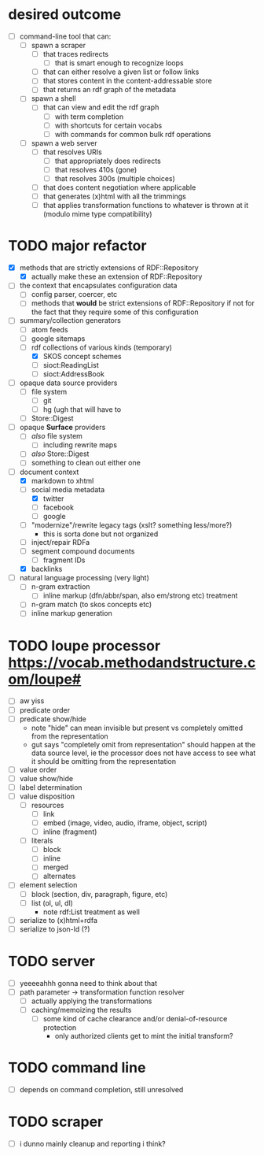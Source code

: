#+STARTUP: showall hidestars
* desired outcome
  - [ ] command-line tool that can:
    - [ ] spawn a scraper
      - [ ] that traces redirects
        - [ ] that is smart enough to recognize loops
      - [ ] that can either resolve a given list or follow links
      - [ ] that stores content in the content-addressable store
      - [ ] that returns an rdf graph of the metadata
    - [ ] spawn a shell
      - [ ] that can view and edit the rdf graph
        - [ ] with term completion
        - [ ] with shortcuts for certain vocabs
        - [ ] with commands for common bulk rdf operations
    - [ ] spawn a web server
      - [ ] that resolves URIs
        - [ ] that appropriately does redirects
        - [ ] that resolves 410s (gone)
        - [ ] that resolves 300s (multiple choices)
      - [ ] that does content negotiation where applicable
      - [ ] that generates (x)html with all the trimmings
      - [ ] that applies transformation functions to whatever is
        thrown at it (modulo mime type compatibility)
* TODO major refactor
  - [X] methods that are strictly extensions of RDF::Repository
    - [X] actually make these an extension of RDF::Repository
  - [ ] the context that encapsulates configuration data
    - [ ] config parser, coercer, etc
    - [ ] methods that *would* be strict extensions of RDF::Repository
      if not for the fact that they require some of this configuration
  - [-] summary/collection generators
    - [ ] atom feeds
    - [ ] google sitemaps
    - [-] rdf collections of various kinds (temporary)
      - [X] SKOS concept schemes
      - [ ] sioct:ReadingList
      - [ ] sioct:AddressBook
  - [ ] opaque data source providers
    - [ ] file system
      - [ ] git
      - [ ] hg (ugh that will have to
    - [ ] Store::Digest
  - [ ] opaque *Surface* providers
    - [ ] /also/ file system
      - [ ] including rewrite maps
    - [ ] /also/ Store::Digest
    - [ ] something to clean out either one
  - [-] document context
    - [X] markdown to xhtml
    - [-] social media metadata
      - [X] twitter
      - [ ] facebook
      - [ ] google
    - [ ] "modernize"/rewrite legacy tags (xslt? something less/more?)
      - this is sorta done but not organized
    - [ ] inject/repair RDFa
    - [ ] segment compound documents
      - [ ] fragment IDs
    - [X] backlinks
  - [ ] natural language processing (very light)
    - [ ] n-gram extraction
      - [ ] inline markup (dfn/abbr/span, also em/strong etc) treatment
    - [ ] n-gram match (to skos concepts etc)
    - [ ] inline markup generation
* TODO loupe processor <https://vocab.methodandstructure.com/loupe#>
  - [ ] aw yiss
  - [ ] predicate order
  - [ ] predicate show/hide
    - note "hide" can mean invisible but present vs completely omitted
      from the representation
    - gut says "completely omit from representation" should happen at
      the data source level, ie the processor does not have access to
      see what it should be omitting from the representation
  - [ ] value order
  - [ ] value show/hide
  - [ ] label determination
  - [ ] value disposition
    - [ ] resources
      - [ ] link
      - [ ] embed (image, video, audio, iframe, object, script)
      - [ ] inline (fragment)
    - [ ] literals
      - [ ] block
      - [ ] inline
      - [ ] merged
      - [ ] alternates
  - [ ] element selection
    - [ ] block (section, div, paragraph, figure, etc)
    - [ ] list (ol, ul, dl)
      - note rdf:List treatment as well
  - [ ] serialize to (x)html+rdfa
  - [ ] serialize to json-ld (?)
* TODO server
  - [ ] yeeeeahhh gonna need to think about that
  - [ ] path parameter -> transformation function resolver
    - [ ] actually applying the transformations
    - [ ] caching/memoizing the results
      - [ ] some kind of cache clearance and/or denial-of-resource protection
        - only authorized clients get to mint the initial transform?
* TODO command line
  - [ ] depends on command completion, still unresolved
* TODO scraper
  - [ ] i dunno mainly cleanup and reporting i think?
